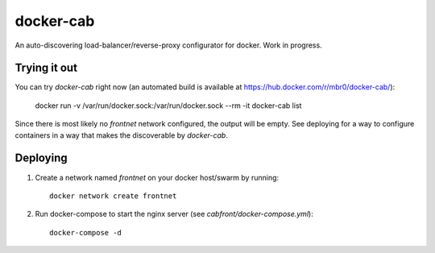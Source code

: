 docker-cab
==========

An auto-discovering load-balancer/reverse-proxy configurator for docker. Work
in progress.

Trying it out
-------------

You can try `docker-cab` right now (an automated build is available at
https://hub.docker.com/r/mbr0/docker-cab/):

    docker run -v /var/run/docker.sock:/var/run/docker.sock --rm -it docker-cab list

Since there is most likely no `frontnet` network configured, the output will be
empty. See deploying for a way to configure containers in a way that makes the
discoverable by `docker-cab`.



Deploying
---------

1. Create a network named `frontnet` on your docker host/swarm by running::

    docker network create frontnet

2. Run docker-compose to start the nginx server (see
   `cabfront/docker-compose.yml`)::

    docker-compose -d
